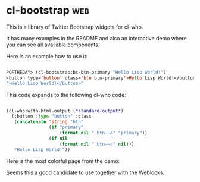 * cl-bootstrap :web:

This is a library of Twitter Bootstrap widgets for cl-who.

It has many examples in the README and also an interactive demo where
you can see all available components.

Here is an example how to use it:

#+BEGIN_SRC lisp

POFTHEDAY> (cl-bootstrap:bs-btn-primary "Hello Lisp World!")
<button type='button' class='btn btn-primary'>Hello Lisp World!</button>
">Hello Lisp World!</button>"

#+END_SRC

This code expands to the following cl-who code:

#+BEGIN_SRC lisp

(cl-who:with-html-output (*standard-output*)
  (:button :type "button" :class
   (concatenate 'string "btn"
                (if "primary"
                    (format nil " btn-~a" "primary"))
                (if nil
                    (format nil " btn-~a" nil)))
   "Hello Lisp World!"))

#+END_SRC

Here is the most colorful page from the demo:

[[../media/0018/cl-bootstrap.png]]

Seems this a good candidate to use together with the Weblocks.
